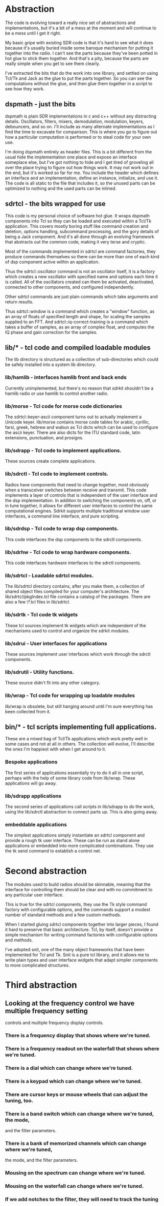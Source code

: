 * Abstraction
   The code is evolving toward a really nice set of abstractions and
   implementations, but it's a bit of a mess at the moment and will
   continue to be a mess until I get it right.

   My basic gripe with existing SDR code is that it's hard to see what
   it does because it's usually buried inside some baroque mechanism
   for putting it together into the radio.  I can't see the parts
   because they've been potted in hot glue to stick them together. And
   that's a pity, because the parts are really simple when you get to
   see them clearly.

   I've extracted the bits that do the work into one library, and
   settled on using Tcl/Tk and Jack as the glue to put the parts
   together.  So you can see the computations without the glue, and
   then glue them together in a script to see how they work.

** dspmath - just the bits
    dspmath is plain SDR implementations in c and c++ without any
    distracting details.  Oscillators, filters, mixers, demodulation,
    modulation, keyers, debouncers, and so on. I'll include as many
    alternate implementations as I find the time to excavate for
    comparison. This is where you go to figure out how a particular
    computation is performed or to steal code for your own use.

    I'm doing dspmath entirely as header files.  This is a bit
    different from the usual hide the implementation one place and
    expose an interface someplace else, but I've got nothing to hide
    and I get tired of groveling all over the place trying to figure
    out how things work.  It may not work out in the end, but it's
    worked so far for me.  You include the header which defines an
    interface and an implementation, define an instance, initialize,
    and use it. The code is all static to the file that includes it,
    so the unused parts can be optimized to nothing and the used parts
    can be inlined.

** sdrtcl - the bits wrapped for use
    This code is my personal choice of software hot glue. It wraps
    dspmath components into Tcl so they can be loaded and executed
    within a Tcl/Tk application. This covers mostly boring stuff like
    command creation and deletion, options handling, subcommand
    processing, and the gory details of being a Jack component.  And
    it's all done through an evolving framework that abstracts out the
    common code, making it very terse and cryptic.

    Most of the commands implemented in sdrtcl are command factories,
    they produce commands themselves so there can be more than one of
    each kind of dsp component active within an application.

    Thus the sdrtcl::oscillator command is not an oscillator itself,
    it is a factory which creates a new oscillator with specified name
    and options each time it is called.  All of the oscillators
    created can them be activated, deactivated, connected to other
    components, and configured independently.

    Other sdrtcl commands are just plain commands which take arguments
    and return results.
    
    Thus sdrtcl::window is a command which creates a "window"
    function, as an array of floats of specified length and shape, for
    scaling the samples supplied to an FFT.  And
    sdrtcl::iq-correct-training is a command which takes a buffer of
    samples, as an array of complex float, and computes the IQ phase
    and gain correction for the samples.

** lib/* - tcl code and compiled loadable modules
    The lib directory is structured as a collection of sub-directories
    which could be safely installed into a system lib directory.

*** lib/hamlib - interfaces hamlib front and back ends
    Currently unimplemented, but there's no reason that sdrkit
    shouldn't be a hamlib radio or use hamlib to control another
    radio.

*** lib/morse - Tcl code for morse code dictionaries
    The sdrtcl::keyer-ascii component turns out to actually implement
    a Unicode keyer.  lib/morse contains morse code tables for arabic,
    cyrillic, farsi, greek, hebrew and wabun as Tcl dicts which can be
    used to configure the ascii keyer.  There are also dicts for the ITU
    standard code, latin extensions, punctuation, and prosigns. 

*** lib/sdrapp - Tcl code to implement applications.
    These sources create complete applications.

*** lib/sdrctl - Tcl code to implement controls.
   Radios have components that need to change together, most obviously
   when a transceiver switches between receive and transmit.
   This code implements a layer of controls that is independent of the
   user interface and the dsp implementation.
   In addition to switching the components on, off, or in tune
   together, it allows for different user interfaces to control the
   same computational engines.
   Sdrkit supports multiple traditional window user interfaces, a
   command line interface, and pure scripting.

*** lib/sdrdsp - Tcl code to wrap dsp components.
    This code interfaces the dsp components to the sdrctl components.

*** lib/sdrhw - Tcl code to wrap hardware components.
    This code interfaces hardware interfaces to the sdrctl components.

*** lib/sdrtcl - Loadable sdrtcl modules.
    The lib/sdrtcl directory contains, after you make them, a
    collection of shared object files compiled for your computer's
    architecture.  The lib/sdrtcl/pkgIndex.tcl file contains a catalog
    of the packages.
    There are also a few \*.tcl files in lib/sdrtcl.

*** lib/sdrtk - Tcl code tk widgets
    These tcl sources implement tk widgets which are independent of
    the mechanisms used to control and organize the sdrkit modules.

*** lib/sdrui - User interfaces for applications
    These sources implement user interfaces which work through the
    sdrctl components.

*** lib/sdrutil - Utility functions.
    These source didn't fit into any other category.

*** lib/wrap - Tcl code for wrapping up loadable modules
    lib/wrap is obsolete, but still hanging around until I'm sure
    everything has been collected from it.

** bin/* - tcl scripts implementing full applications.
    These are a mixed bag of Tcl/Tk applications which work pretty
    well in some cases and not at all in others.  The collection will
    evolve, I'll describe the ones I'm happiest with when I get around
    to it.
*** Bespoke applications
    The first series of applications essentially try to do it all in
    one script, perhaps with the help of some library code from
    lib/wrap.  These applications will go away.
*** lib/sdrapp applications
    The second series of applications call scripts in lib/sdrapp to do
    the work, using the lib/sdrctl abstraction to connect parts up.
    This is also going away.
*** embeddable applications
    The simplest applications simply instantiate an sdrtcl component
    and provide a rough tk user interface.  These can be run as stand
    alone applications or embedded into more complicated combinations.
    They use the tk send command to establish a control net.

* Second abstraction
  The modules used to build radios should be skinnable, meaning that
  the interface for controlling them should be clear and with no
  commitment to any particular user interface.

  This is true for the sdrtcl components, they use the Tk style
  command factory with configurable options, and the commands support
  a modest number of standard methods and a few custom methods. 

  When I started gluing sdrtcl components together into larger pieces,
  I found it hard to preserve that basic architecture.  Tcl, by
  itself, doesn't provide a simple mechanism for writing command
  factories with configurable options and methods.

  I've adopted snit, one of the many object frameworks that have been
  implemented for Tcl and Tk.  Snit is a pure tcl library, and it
  allows me to write plain types and user interface widgets that adapt
  simpler components to more complicated structures.

* Third abstraction
**  Looking at the frequency control we have multiple frequency setting
    controls and multiple frequency display controls.
*** There is a frequency display that shows where we're tuned.
*** There is a frequency readout on the waterfall that shows where we're tuned.
*** There is a dial which can change where we're tuned.
*** There is a keypad which can change where we're tuned.
*** There are cursor keys or mouse wheels that can adjust the tuning, too.   
*** There is a band switch which can change where we're tuned, the mode,
    and the filter parameters.
*** There is a bank of memorized channels which can change where we're tuned,
    the mode, and the filter parameters.
*** Mousing on the spectrum can change where we're tuned.
*** Mousing on the waterfall can change where we're tuned.
*** If we add notches to the filter, they will need to track the tuning
    to keep each notch centered on a specific interferer.
** How should all of these work together?
*** The frequency tuned is a combination of transverter, local oscillator,
    and second LO offset.  In the simplest case we're looking at the
    Si570 frequency and an offset added in the dsp chain.  But that
    immediately gets more complicated if we're tuning CW with a
    specified offset, or tuning AM with a synchronous detector, both
    of which introduce another frequency offset to manage.
*** The key is to abstract the controller, which manages all these details
    away from the UI components which specify the details and away
    from the dsp components which implement the details, especially
    since the exact set of details may be different 
